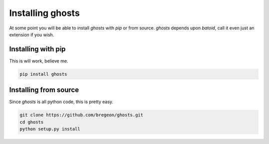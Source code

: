 .. _install:

Installing ghosts
====================

At some point you will be able to install `ghosts` with `pip` or from source.
`ghosts` depends upon `batoid`, call it even just an extension if you wish.


Installing with pip
-------------------

This is will work, believe me.

.. code-block:: bash

    pip install ghosts



Installing from source
-----------------------

Since `ghosts` is all python code, this is pretty easy.

.. code-block:: bash

    git clone https://github.com/bregeon/ghosts.git
    cd ghosts
    python setup.py install

